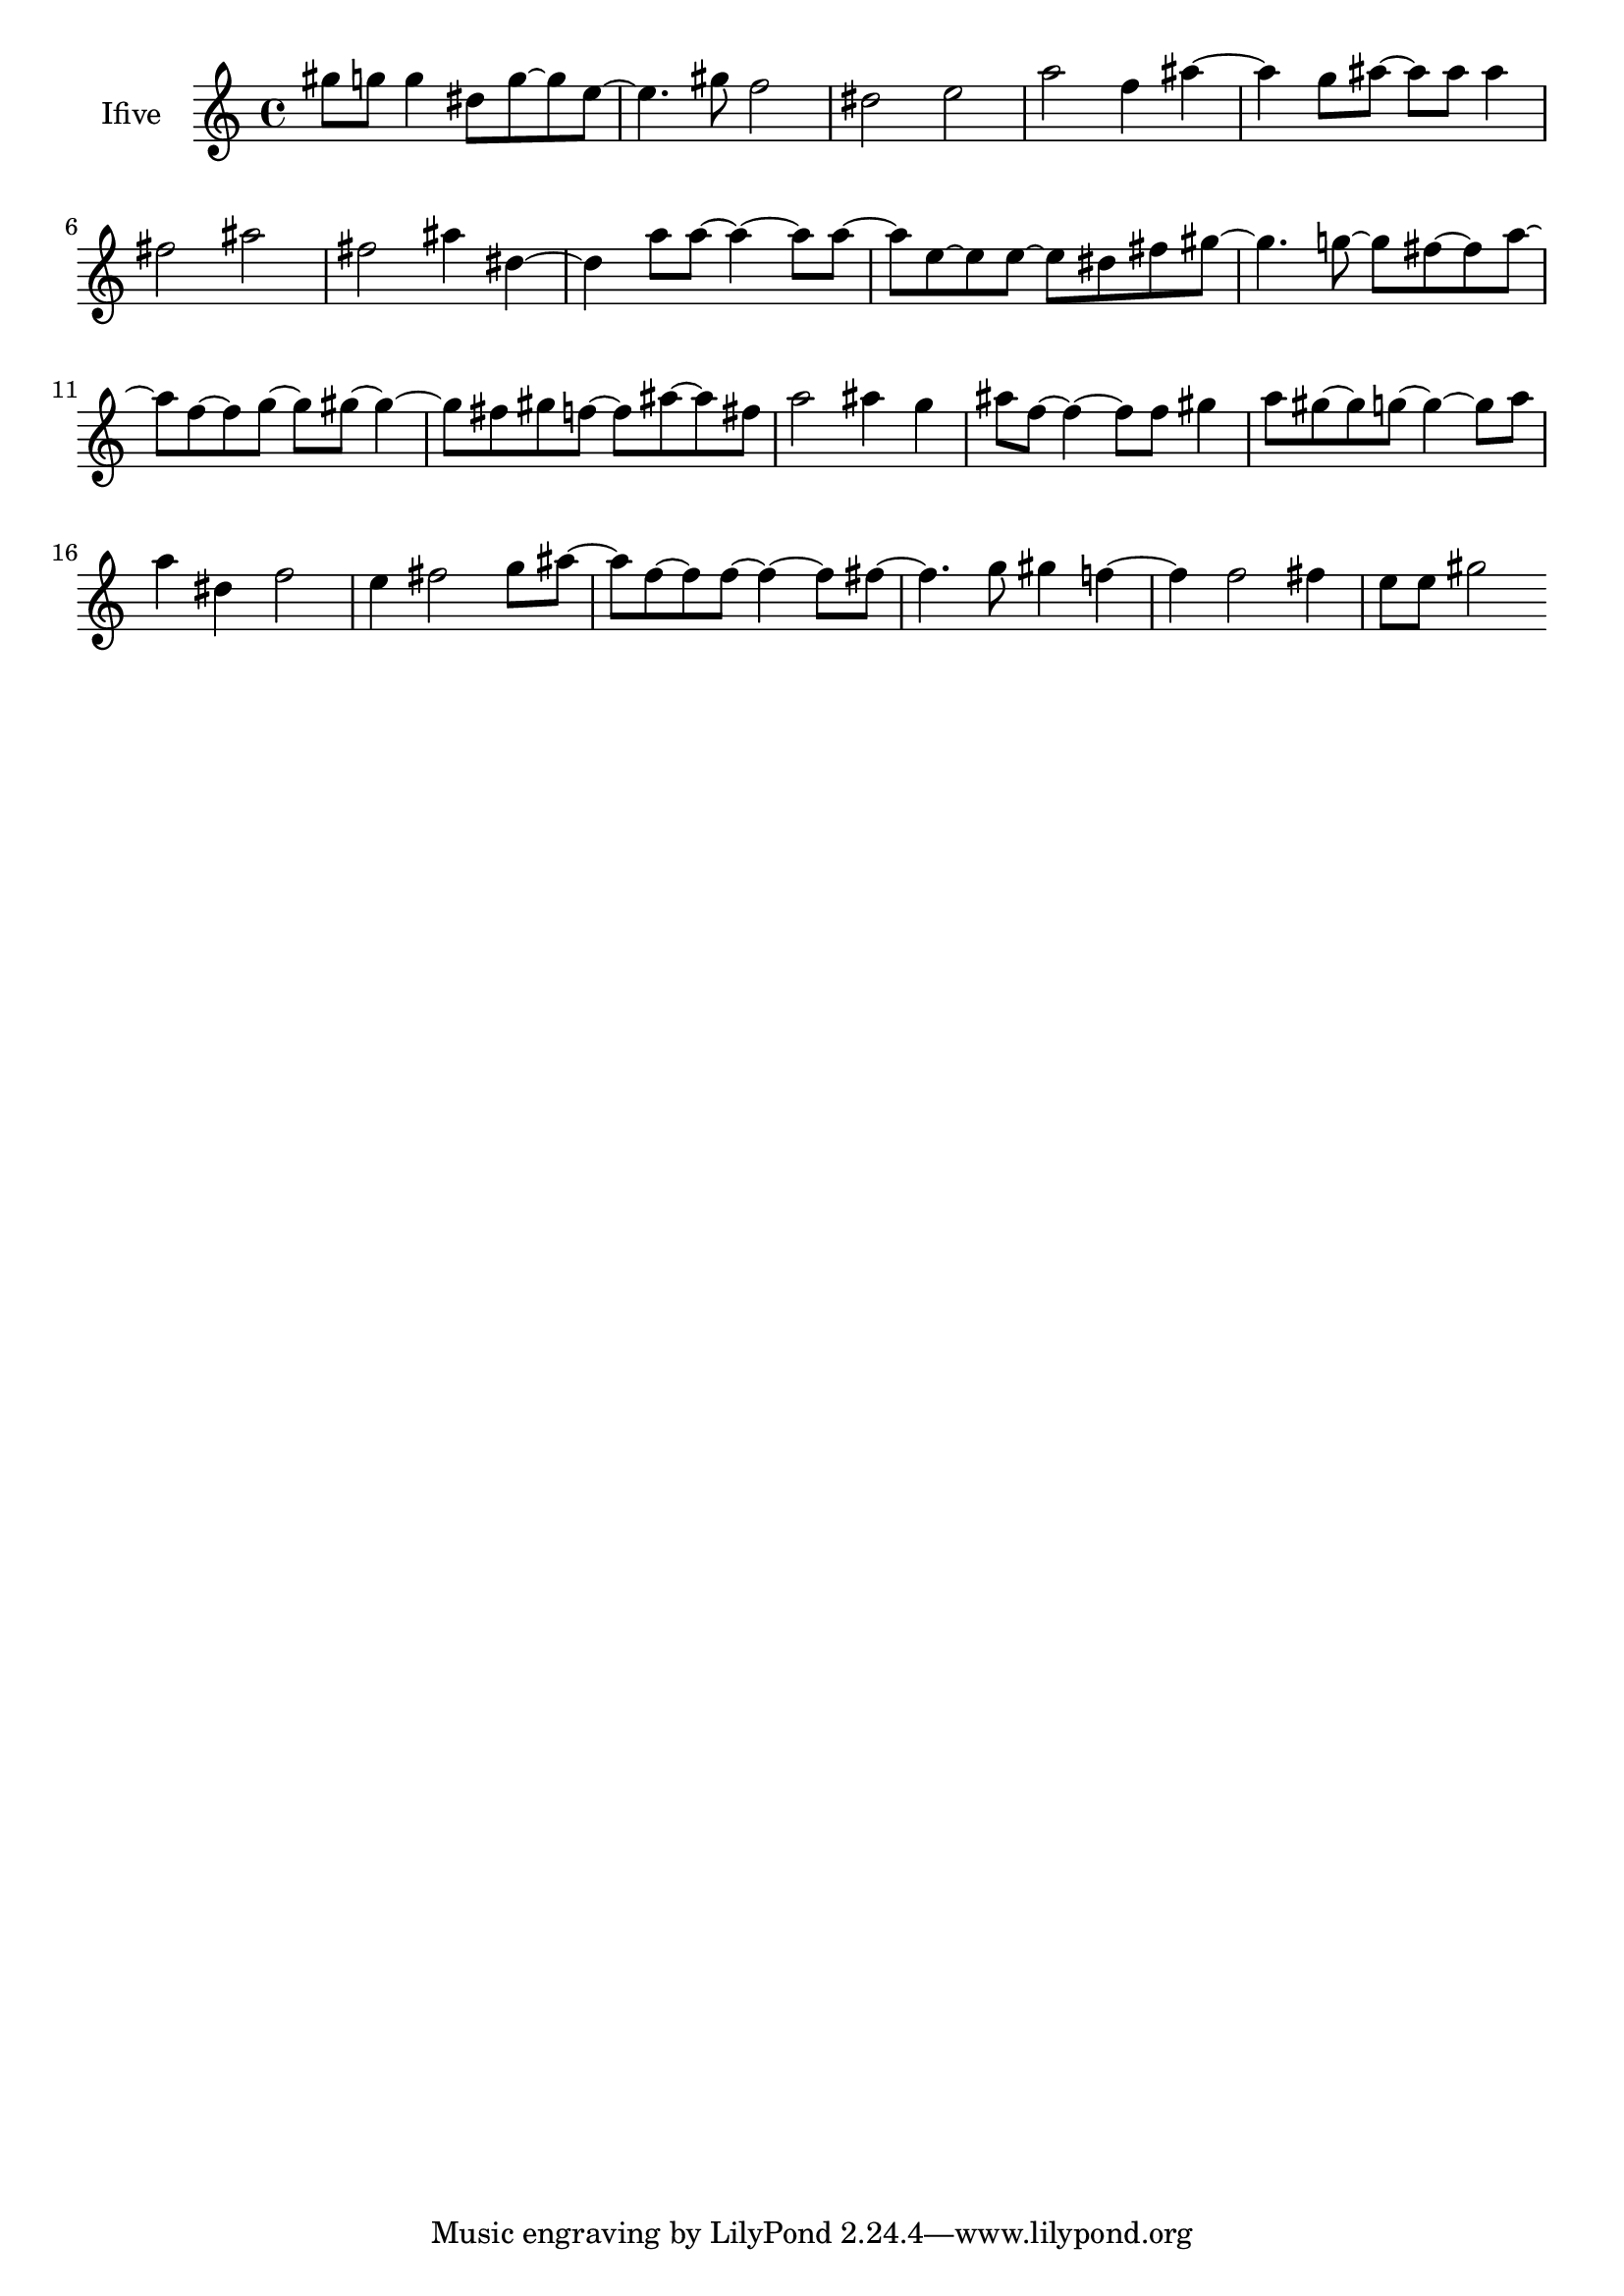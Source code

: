 % [notes] external for Pure Data
% development-version July 14, 2014 
% by Jaime E. Oliver La Rosa
% la.rosa@nyu.edu
% @ the Waverly Labs in NYU MUSIC FAS
% Open this file with Lilypond
% more information is available at lilypond.org
% Released under the GNU General Public License.

% HEADERS

glissandoSkipOn = {
	\override NoteColumn.glissando-skip = ##t
	\hide NoteHead
	\hide Accidental
	\hide Tie
	\override NoteHead.no-ledgers = ##t
}

glissandoSkipOff = {
	\revert NoteColumn.glissando-skip
	\undo \hide NoteHead
	\undo \hide Tie
	\undo \hide Accidental
	\revert NoteHead.no-ledgers
}
Ifive_part = \relative c''' 
{

\time 4/4

\clef treble 
% ________________________________________bar 1 :
 gis8  g8 
	g4 
		dis8  g8~ 
			g8  e8~  |
% ________________________________________bar 2 :
e4. 
	gis8 
		f2  |
% ________________________________________bar 3 :
dis2 
		e2  |
% ________________________________________bar 4 :
a2 
		f4 
			ais4~  |
% ________________________________________bar 5 :
ais4 
	g8  ais8~ 
		ais8  ais8 
			ais4  |
% ________________________________________bar 6 :
fis2 
		ais2  |
% ________________________________________bar 7 :
fis2 
		ais4 
			dis,4~  |
% ________________________________________bar 8 :
dis4 
	a'8  a8~ 
		a4~ 
			a8  a8~  |
% ________________________________________bar 9 :
a8  e8~ 
	e8  e8~ 
		e8  dis8 
			fis8  gis8~  |
% ________________________________________bar 10 :
gis4. 
	g8~ 
		g8  fis8~ 
			fis8  a8~  |
% ________________________________________bar 11 :
a8  f8~ 
	f8  g8~ 
		g8  gis8~ 
			gis4~  |
% ________________________________________bar 12 :
gis8  fis8 
	gis8  f8~ 
		f8  ais8~ 
			ais8  fis8  |
% ________________________________________bar 13 :
a2 
		ais4 
			g4  |
% ________________________________________bar 14 :
ais8  f8~ 
	f4~ 
		f8  f8 
			gis4  |
% ________________________________________bar 15 :
a8  gis8~ 
	gis8  g8~ 
		g4~ 
			g8  a8  |
% ________________________________________bar 16 :
a4 
	dis,4 
		f2  |
% ________________________________________bar 17 :
e4 
	fis2 
			g8  ais8~  |
% ________________________________________bar 18 :
ais8  f8~ 
	f8  f8~ 
		f4~ 
			f8  fis8~  |
% ________________________________________bar 19 :
fis4. 
	g8 
		gis4 
			f4~  |
% ________________________________________bar 20 :
f4 
	f2 
			fis4  |
% ________________________________________bar 21 :
e8  e8 
	gis2 
}

\score {
	\new Staff \with { instrumentName = "Ifive" } {
		\new Voice {
			\Ifive_part
		}
	}
	\layout {
		\mergeDifferentlyHeadedOn
		\mergeDifferentlyDottedOn
		\set harmonicDots = ##t
		\override Glissando.thickness = #4
		\set Staff.pedalSustainStyle = #'mixed
		\override TextSpanner.bound-padding = #1.0
		\override TextSpanner.bound-details.right.padding = #1.3
		\override TextSpanner.bound-details.right.stencil-align-dir-y = #CENTER
		\override TextSpanner.bound-details.left.stencil-align-dir-y = #CENTER
		\override TextSpanner.bound-details.right-broken.text = ##f
		\override TextSpanner.bound-details.left-broken.text = ##f
		\override Glissando.minimum-length = #4
		\override Glissando.springs-and-rods = #ly:spanner::set-spacing-rods
		\override Glissando.breakable = ##t
		\override Glissando.after-line-breaking = ##t
		\set baseMoment = #(ly:make-moment 1/8)
		\set beatStructure = #'(2 2 2 2)
		#(set-default-paper-size "a4")
	}
	\midi { }
}

\version "2.18.2"
% notes Pd External version testing 
